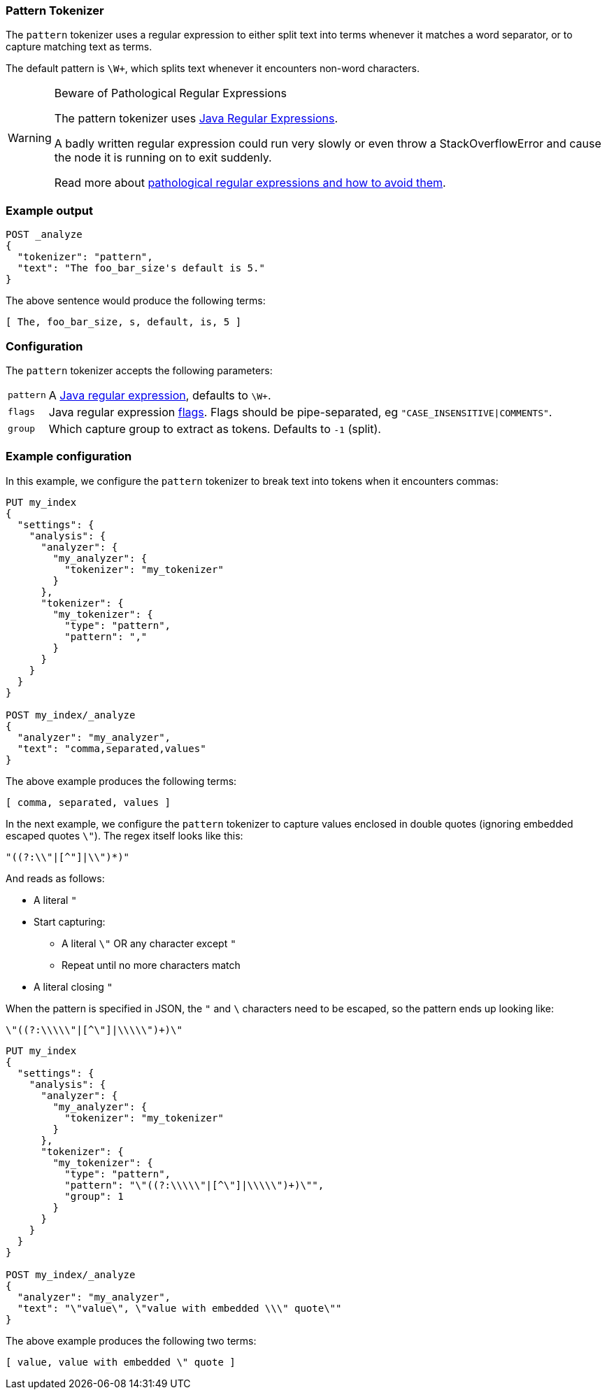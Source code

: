 [[analysis-pattern-tokenizer]]
=== Pattern Tokenizer

The `pattern` tokenizer uses a regular expression to either split text into
terms whenever it matches a word separator, or to capture matching text as
terms.

The default pattern is `\W+`, which splits text whenever it encounters
non-word characters.

[WARNING]
.Beware of Pathological Regular Expressions
========================================

The pattern tokenizer uses
http://docs.oracle.com/javase/8/docs/api/java/util/regex/Pattern.html[Java Regular Expressions].

A badly written regular expression could run very slowly or even throw a
StackOverflowError and cause the node it is running on to exit suddenly.

Read more about http://www.regular-expressions.info/catastrophic.html[pathological regular expressions and how to avoid them].

========================================

[float]
=== Example output

[source,console]
---------------------------
POST _analyze
{
  "tokenizer": "pattern",
  "text": "The foo_bar_size's default is 5."
}
---------------------------

/////////////////////

[source,js]
----------------------------
{
  "tokens": [
    {
      "token": "The",
      "start_offset": 0,
      "end_offset": 3,
      "type": "word",
      "position": 0
    },
    {
      "token": "foo_bar_size",
      "start_offset": 4,
      "end_offset": 16,
      "type": "word",
      "position": 1
    },
    {
      "token": "s",
      "start_offset": 17,
      "end_offset": 18,
      "type": "word",
      "position": 2
    },
    {
      "token": "default",
      "start_offset": 19,
      "end_offset": 26,
      "type": "word",
      "position": 3
    },
    {
      "token": "is",
      "start_offset": 27,
      "end_offset": 29,
      "type": "word",
      "position": 4
    },
    {
      "token": "5",
      "start_offset": 30,
      "end_offset": 31,
      "type": "word",
      "position": 5
    }
  ]
}
----------------------------
// TESTRESPONSE

/////////////////////


The above sentence would produce the following terms:

[source,text]
---------------------------
[ The, foo_bar_size, s, default, is, 5 ]
---------------------------

[float]
=== Configuration

The `pattern` tokenizer accepts the following parameters:

[horizontal]
`pattern`::

    A http://docs.oracle.com/javase/8/docs/api/java/util/regex/Pattern.html[Java regular expression], defaults to `\W+`.

`flags`::

    Java regular expression http://docs.oracle.com/javase/8/docs/api/java/util/regex/Pattern.html#field.summary[flags].
    Flags should be pipe-separated, eg `"CASE_INSENSITIVE|COMMENTS"`.

`group`::

    Which capture group to extract as tokens.  Defaults to `-1` (split).

[float]
=== Example configuration

In this example, we configure the `pattern` tokenizer to break text into
tokens when it encounters commas:

[source,console]
----------------------------
PUT my_index
{
  "settings": {
    "analysis": {
      "analyzer": {
        "my_analyzer": {
          "tokenizer": "my_tokenizer"
        }
      },
      "tokenizer": {
        "my_tokenizer": {
          "type": "pattern",
          "pattern": ","
        }
      }
    }
  }
}

POST my_index/_analyze
{
  "analyzer": "my_analyzer",
  "text": "comma,separated,values"
}
----------------------------

/////////////////////

[source,js]
----------------------------
{
  "tokens": [
    {
      "token": "comma",
      "start_offset": 0,
      "end_offset": 5,
      "type": "word",
      "position": 0
    },
    {
      "token": "separated",
      "start_offset": 6,
      "end_offset": 15,
      "type": "word",
      "position": 1
    },
    {
      "token": "values",
      "start_offset": 16,
      "end_offset": 22,
      "type": "word",
      "position": 2
    }
  ]
}
----------------------------
// TESTRESPONSE

/////////////////////


The above example produces the following terms:

[source,text]
---------------------------
[ comma, separated, values ]
---------------------------

In the next example, we configure the `pattern` tokenizer to capture values
enclosed in double quotes (ignoring embedded escaped quotes `\"`).  The regex
itself looks like this:

    "((?:\\"|[^"]|\\")*)"

And reads as follows:

* A literal `"`
* Start capturing:
** A literal `\"` OR any character except `"`
** Repeat until no more characters match
* A literal closing `"`

When the pattern is specified in JSON, the `"` and `\` characters need to be
escaped, so the pattern ends up looking like:

    \"((?:\\\\\"|[^\"]|\\\\\")+)\"

[source,console]
----------------------------
PUT my_index
{
  "settings": {
    "analysis": {
      "analyzer": {
        "my_analyzer": {
          "tokenizer": "my_tokenizer"
        }
      },
      "tokenizer": {
        "my_tokenizer": {
          "type": "pattern",
          "pattern": "\"((?:\\\\\"|[^\"]|\\\\\")+)\"",
          "group": 1
        }
      }
    }
  }
}

POST my_index/_analyze
{
  "analyzer": "my_analyzer",
  "text": "\"value\", \"value with embedded \\\" quote\""
}
----------------------------

/////////////////////

[source,js]
----------------------------
{
  "tokens": [
    {
      "token": "value",
      "start_offset": 1,
      "end_offset": 6,
      "type": "word",
      "position": 0
    },
    {
      "token": "value with embedded \\\" quote",
      "start_offset": 10,
      "end_offset": 38,
      "type": "word",
      "position": 1
    }
  ]
}
----------------------------
// TESTRESPONSE

/////////////////////

The above example produces the following two terms:

[source,text]
---------------------------
[ value, value with embedded \" quote ]
---------------------------
